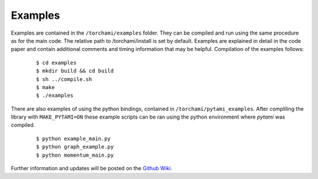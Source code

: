 =============
Examples
=============

Examples are contained in the ``/torchami/examples`` folder.  They can be compiled and run using the same procedure as for the main code.  The relative path to /torchami/install is set by default.  Examples are explained in detail in the code paper and contain additional comments and timing information that may be helpful.  Compilation of the examples follows:  


		::
		
		 $ cd examples
		 $ mkdir build && cd build
		 $ sh ../compile.sh
		 $ make
		 $ ./examples

There are also examples of using the python bindings, contained in ``/torchami/pytami_examples``. After compliling the library with ``MAKE_PYTAMI=ON`` these example scripts can be ran using the python environment where `pytami` was compiled.


		::
		
		 $ python example_main.py
		 $ python graph_example.py
		 $ python momentum_main.py

Further information and updates will be posted on the `Github Wiki`_. 
	
.. _`Github wiki`: https://github.com/mdburke11/torchami

